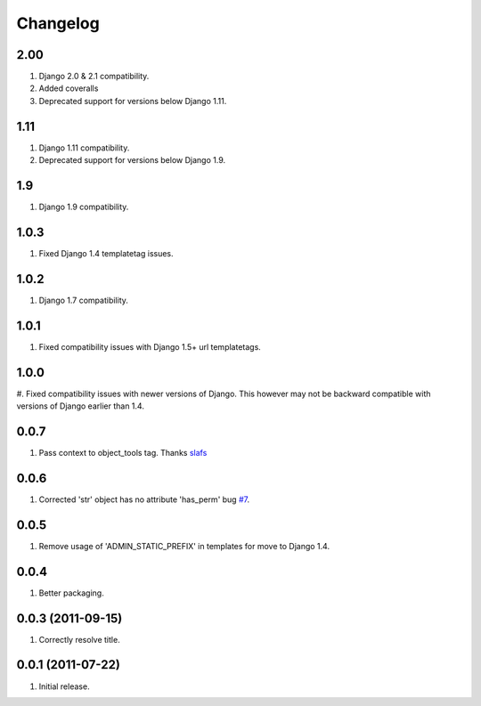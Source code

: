 Changelog
=========


2.00
----
#. Django 2.0 & 2.1 compatibility.
#. Added coveralls
#. Deprecated support for versions below Django 1.11.

1.11
----
#. Django 1.11 compatibility.
#. Deprecated support for versions below Django 1.9.

1.9
---
#. Django 1.9 compatibility.

1.0.3
-----
#. Fixed Django 1.4 templatetag issues.

1.0.2
-----
#. Django 1.7 compatibility.

1.0.1
-----
#. Fixed compatibility issues with Django 1.5+ url templatetags.

1.0.0
-----
#. Fixed compatibility issues with newer versions of Django. This however may not be
backward compatible with versions of Django earlier than 1.4.

0.0.7
-----
#. Pass context to object_tools tag. Thanks `slafs <https://github.com/slafs>`_

0.0.6
-----
#. Corrected 'str' object has no attribute 'has_perm' bug `#7 <https://github.com/praekelt/django-export/issues/7>`_.

0.0.5
-----
#. Remove usage of 'ADMIN_STATIC_PREFIX' in templates for move to Django 1.4.

0.0.4
-----
#. Better packaging.

0.0.3 (2011-09-15)
------------------
#. Correctly resolve title.

0.0.1 (2011-07-22)
------------------
#. Initial release.
